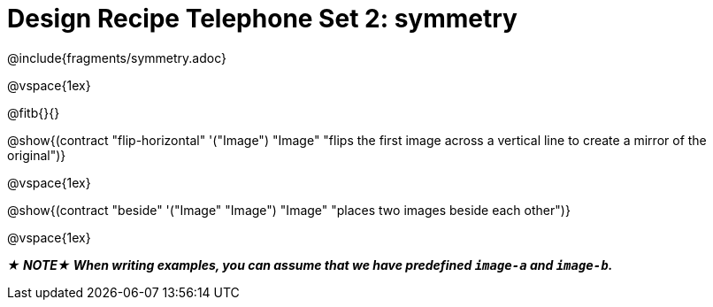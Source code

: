 = Design Recipe Telephone Set 2: symmetry

++++
<style>
#content .recipe_word_problem {margin: 1ex 0ex; }
</style>
++++

@include{fragments/symmetry.adoc}

@vspace{1ex}

@fitb{}{}

@show{(contract "flip-horizontal" '("Image") "Image" "flips the first image across a vertical line to create a mirror of the original")}

@vspace{1ex}

@show{(contract "beside" '("Image" "Image") "Image" "places two images beside each other")}

@vspace{1ex}

_**★ NOTE★ When writing examples, you can assume that we have predefined `image-a` and `image-b`.**_
